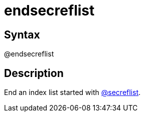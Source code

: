 = endsecreflist

== Syntax
@endsecreflist

== Description
End an index list started with xref:commands/secreflist.adoc[@secreflist].
